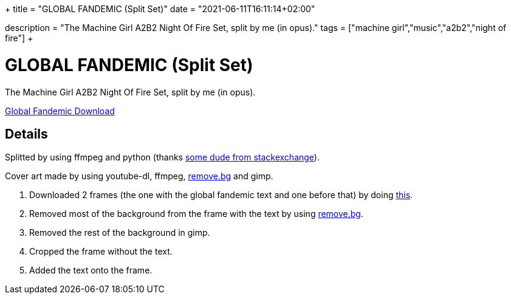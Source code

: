 +++
title = "GLOBAL FANDEMIC (Split Set)"
date = "2021-06-11T16:11:14+02:00"

description = "The Machine Girl A2B2 Night Of Fire Set, split by me (in opus)."
tags = ["machine girl","music","a2b2","night of fire"]
+++

= GLOBAL FANDEMIC (Split Set)

The Machine Girl A2B2 Night Of Fire Set, split by me (in opus).

http://www.mediafire.com/file/xfu758hs58zpaxf/global_fandemic.zip[Global Fandemic Download]

== Details
Splitted by using ffmpeg and python (thanks https://unix.stackexchange.com/questions/280767/how-do-i-split-an-audio-file-into-multiple/400032#400032[some dude from stackexchange]).

Cover art made by using youtube-dl, ffmpeg, https://www.remove.bg[remove.bg] and gimp.

. Downloaded 2 frames (the one with the global fandemic text and one before that) by doing https://askubuntu.com/questions/1155446/is-it-possible-to-only-download-a-single-frame-from-a-youtube-video/1155468#1155468[this].
. Removed most of the background from the frame with the text by using https://www.remove.bg[remove.bg].
. Removed the rest of the background in gimp.
. Cropped the frame without the text.
. Added the text onto the frame.

